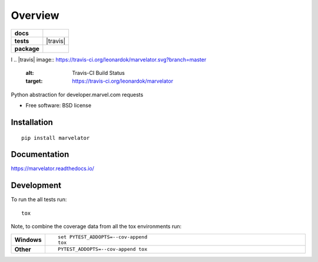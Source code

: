 ========
Overview
========

.. start-badges

.. list-table::
    :stub-columns: 1

    * - docs
      - |docs|
    * - tests
      - | |travis| |requires|
        | |codecov|
    * - package
      - | |version| |wheel| |supported-versions| |supported-implementations|
        | |commits-since|

.. |docs| image:: https://readthedocs.org/projects/marvelator/badge/?style=flat
    :target: https://readthedocs.org/projects/marvelator
    :alt: Documentation Status
l
.. |travis| image:: https://travis-ci.org/leonardok/marvelator.svg?branch=master
    :alt: Travis-CI Build Status
    :target: https://travis-ci.org/leonardok/marvelator

.. |requires| image:: https://requires.io/github/leonardok/marvelator/requirements.svg?branch=master
    :alt: Requirements Status
    :target: https://requires.io/github/leonardok/marvelator/requirements/?branch=master

.. |coveralls| image:: https://coveralls.io/repos/leonardok/marvelator/badge.svg?branch=master&service=github
    :alt: Coverage Status
    :target: https://coveralls.io/r/leonardok/marvelator

.. |codecov| image:: https://codecov.io/github/leonardok/marvelator/coverage.svg?branch=master
    :alt: Coverage Status
    :target: https://codecov.io/github/leonardok/marvelator

.. |version| image:: https://img.shields.io/pypi/v/marvelator.svg
    :alt: PyPI Package latest release
    :target: https://pypi.python.org/pypi/marvelator

.. |commits-since| image:: https://img.shields.io/github/commits-since/leonardok/marvelator/v0.1.0.svg
    :alt: Commits since latest release
    :target: https://github.com/leonardok/marvelator/compare/v0.1.0...master

.. |wheel| image:: https://img.shields.io/pypi/wheel/marvelator.svg
    :alt: PyPI Wheel
    :target: https://pypi.python.org/pypi/marvelator

.. |supported-versions| image:: https://img.shields.io/pypi/pyversions/marvelator.svg
    :alt: Supported versions
    :target: https://pypi.python.org/pypi/marvelator

.. |supported-implementations| image:: https://img.shields.io/pypi/implementation/marvelator.svg
    :alt: Supported implementations
    :target: https://pypi.python.org/pypi/marvelator


.. end-badges

Python abstraction for developer.marvel.com requests

* Free software: BSD license

Installation
============

::

    pip install marvelator

Documentation
=============

https://marvelator.readthedocs.io/

Development
===========

To run the all tests run::

    tox

Note, to combine the coverage data from all the tox environments run:

.. list-table::
    :widths: 10 90
    :stub-columns: 1

    - - Windows
      - ::

            set PYTEST_ADDOPTS=--cov-append
            tox

    - - Other
      - ::

            PYTEST_ADDOPTS=--cov-append tox
